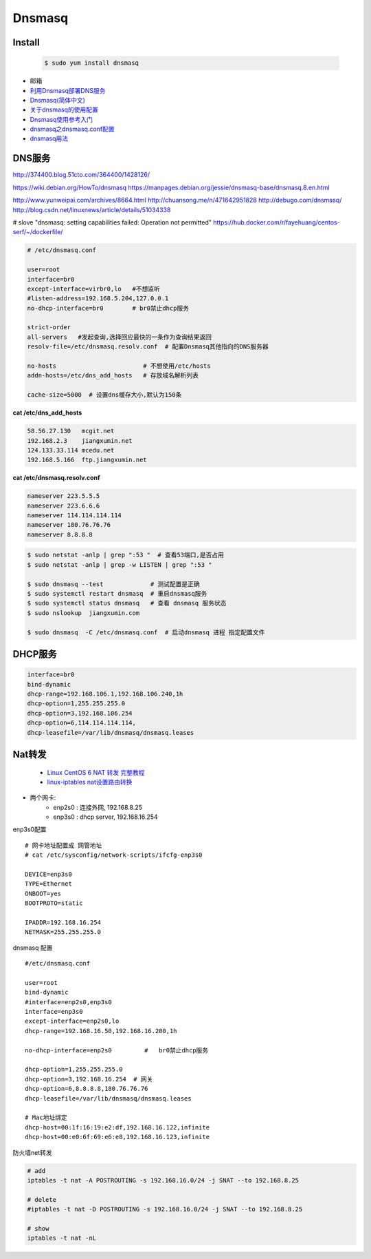 ##########
Dnsmasq
##########


Install
=======

 
 .. code-block:: bash

    $ sudo yum install dnsmasq 


*  邮箱
* `利用Dnsmasq部署DNS服务 <http://www.yunweipai.com/archives/8664.html>`_
* `Dnsmasq(简体中文) <https://wiki.archlinux.org/index.php/Dnsmasq_(%E7%AE%80%E4%BD%93%E4%B8%AD%E6%96%87)>`_
* `关于dnsmasq的使用配置 <http://www.tuicool.com/articles/bUn2Uz>`_ 
* `Dnsmasq使用参考入门 <http://www.freeoa.net/osuport/servap/dnsmasq-use-intro-refer_2480.html>`_
* `dnsmasq之dnsmasq.conf配置 <http://www.mamicode.com/info-detail-1648780.html>`_
* `dnsmasq用法 <http://blog.csdn.net/h721510279812/article/details/39010355>`_


DNS服务
=========

http://374400.blog.51cto.com/364400/1428126/

https://wiki.debian.org/HowTo/dnsmasq
https://manpages.debian.org/jessie/dnsmasq-base/dnsmasq.8.en.html

http://www.yunweipai.com/archives/8664.html
http://chuansong.me/n/471642951828
http://debugo.com/dnsmasq/
http://blog.csdn.net/linuxnews/article/details/51034338

# slove "dnsmasq: setting capabilities failed: Operation not permitted"
https://hub.docker.com/r/fayehuang/centos-serf/~/dockerfile/


.. code::

    # /etc/dnsmasq.conf

    user=root
    interface=br0
    except-interface=virbr0,lo   #不想监听
    #listen-address=192.168.5.204,127.0.0.1
    no-dhcp-interface=br0        # br0禁止dhcp服务

    strict-order
    all-servers   #发起查询,选择回应最快的一条作为查询结果返回
    resolv-file=/etc/dnsmasq.resolv.conf  # 配置Dnsmasq其他指向的DNS服务器

    no-hosts                        # 不想使用/etc/hosts
    addn-hosts=/etc/dns_add_hosts   # 存放域名解析列表

    cache-size=5000  # 设置dns缓存大小,默认为150条

**cat /etc/dns_add_hosts**

.. code::
     
    58.56.27.130   mcgit.net
    192.168.2.3    jiangxumin.net
    124.133.33.114 mcedu.net
    192.168.5.166  ftp.jiangxumin.net


**cat /etc/dnsmasq.resolv.conf**

.. code::

    nameserver 223.5.5.5
    nameserver 223.6.6.6
    nameserver 114.114.114.114
    nameserver 180.76.76.76
    nameserver 8.8.8.8

.. code-block:: sh

    $ sudo netstat -anlp | grep ":53 "  # 查看53端口,是否占用
    $ sudo netstat -anlp | grep -w LISTEN | grep ":53 "

    $ sudo dnsmasq --test             # 测试配置是正确
    $ sudo systemctl restart dnsmasq  # 重启dnsmasq服务
    $ sudo systemctl status dnsmasq   # 查看 dnsmasq 服务状态
    $ sudo nslookup  jiangxumin.com

    $ sudo dnsmasq  -C /etc/dnsmasq.conf  # 启动dnsmasq 进程 指定配置文件

DHCP服务
===============

.. code-block:: bash

    interface=br0
    bind-dynamic
    dhcp-range=192.168.106.1,192.168.106.240,1h
    dhcp-option=1,255.255.255.0
    dhcp-option=3,192.168.106.254
    dhcp-option=6,114.114.114.114,
    dhcp-leasefile=/var/lib/dnsmasq/dnsmasq.leases


Nat转发
===============

    * `Linux CentOS 6 NAT 转发 完整教程  <http://www.linuxidc.com/Linux/2017-07/145382.htm>`_
    * `linux-iptables nat设置路由转换 <http://blog.csdn.net/cooling88/article/details/51040054>`_

* 两个网卡:
    * enp2s0 : 连接外网, 192.168.8.25
    * enp3s0 : dhcp server, 192.168.16.254

enp3s0配置

::

    # 网卡地址配置成 网管地址
    # cat /etc/sysconfig/network-scripts/ifcfg-enp3s0

    DEVICE=enp3s0
    TYPE=Ethernet
    ONBOOT=yes
    BOOTPROTO=static

    IPADDR=192.168.16.254
    NETMASK=255.255.255.0

dnsmasq 配置

::

    #/etc/dnsmasq.conf

    user=root
    bind-dynamic
    #interface=enp2s0,enp3s0
    interface=enp3s0
    except-interface=enp2s0,lo
    dhcp-range=192.168.16.50,192.168.16.200,1h

    no-dhcp-interface=enp2s0         #   br0禁止dhcp服务

    dhcp-option=1,255.255.255.0
    dhcp-option=3,192.168.16.254  # 网关
    dhcp-option=6,8.8.8.8,180.76.76.76
    dhcp-leasefile=/var/lib/dnsmasq/dnsmasq.leases

    # Mac地址绑定 
    dhcp-host=00:1f:16:19:e2:df,192.168.16.122,infinite
    dhcp-host=00:e0:6f:69:e6:e8,192.168.16.123,infinite


防火墙net转发

.. code-block:: sh

    # add
    iptables -t nat -A POSTROUTING -s 192.168.16.0/24 -j SNAT --to 192.168.8.25

    # delete
    #iptables -t nat -D POSTROUTING -s 192.168.16.0/24 -j SNAT --to 192.168.8.25

    # show
    iptables -t nat -nL

